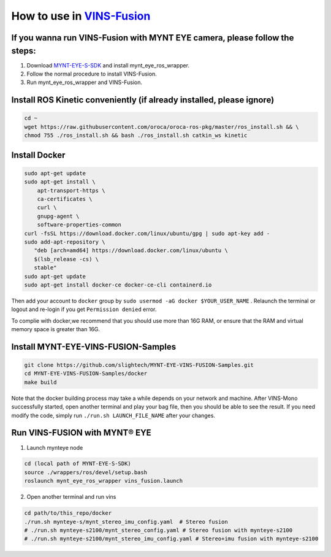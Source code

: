 .. _slam_vins_fusion:

How to use in `VINS-Fusion <https://github.com/HKUST-Aerial-Robotics/Vins-Fusion>`_
====================================================================================


If you wanna run VINS-Fusion with MYNT EYE camera, please follow the steps:
----------------------------------------------------------------------------

1. Download `MYNT-EYE-S-SDK <https://github.com/slightech/MYNT-EYE-S-SDK.git>`_ and install mynt_eye_ros_wrapper.
2. Follow the normal procedure to install VINS-Fusion.
3. Run mynt_eye_ros_wrapper and VINS-Fusion.

Install ROS Kinetic conveniently (if already installed, please ignore)
----------------------------------------------------------------------

.. code-block:: bash

  cd ~
  wget https://raw.githubusercontent.com/oroca/oroca-ros-pkg/master/ros_install.sh && \
  chmod 755 ./ros_install.sh && bash ./ros_install.sh catkin_ws kinetic

Install Docker
---------------

.. code-block:: bash

  sudo apt-get update
  sudo apt-get install \
      apt-transport-https \
      ca-certificates \
      curl \
      gnupg-agent \
      software-properties-common
  curl -fsSL https://download.docker.com/linux/ubuntu/gpg | sudo apt-key add -
  sudo add-apt-repository \
     "deb [arch=amd64] https://download.docker.com/linux/ubuntu \
     $(lsb_release -cs) \
     stable"
  sudo apt-get update
  sudo apt-get install docker-ce docker-ce-cli containerd.io

Then add your account to ``docker`` group by ``sudo usermod -aG docker $YOUR_USER_NAME`` . Relaunch the terminal or logout and re-login if you get ``Permission denied`` error.

To complie with docker,we recommend that you should use more than 16G RAM, or ensure that the RAM and virtual memory space is greater than 16G.


Install MYNT-EYE-VINS-FUSION-Samples
-------------------------------------

.. code-block:: bash

  git clone https://github.com/slightech/MYNT-EYE-VINS-FUSION-Samples.git
  cd MYNT-EYE-VINS-FUSION-Samples/docker
  make build

Note that the docker building process may take a while depends on your network and machine. After VINS-Mono successfully started, open another terminal and play your bag file, then you should be able to see the result. If you need modify the code, simply run ``./run.sh LAUNCH_FILE_NAME`` after your changes.

Run VINS-FUSION with MYNT® EYE
-------------------------------

1. Launch mynteye node

.. code-block:: bash

  cd (local path of MYNT-EYE-S-SDK)
  source ./wrappers/ros/devel/setup.bash
  roslaunch mynt_eye_ros_wrapper vins_fusion.launch

2. Open another terminal and run vins

.. code-block:: bash

  cd path/to/this_repo/docker
  ./run.sh mynteye-s/mynt_stereo_imu_config.yaml  # Stereo fusion
  # ./run.sh mynteye-s2100/mynt_stereo_config.yaml # Stereo fusion with mynteye-s2100
  # ./run.sh mynteye-s2100/mynt_stereo_imu_config.yaml # Stereo+imu fusion with mynteye-s2100
